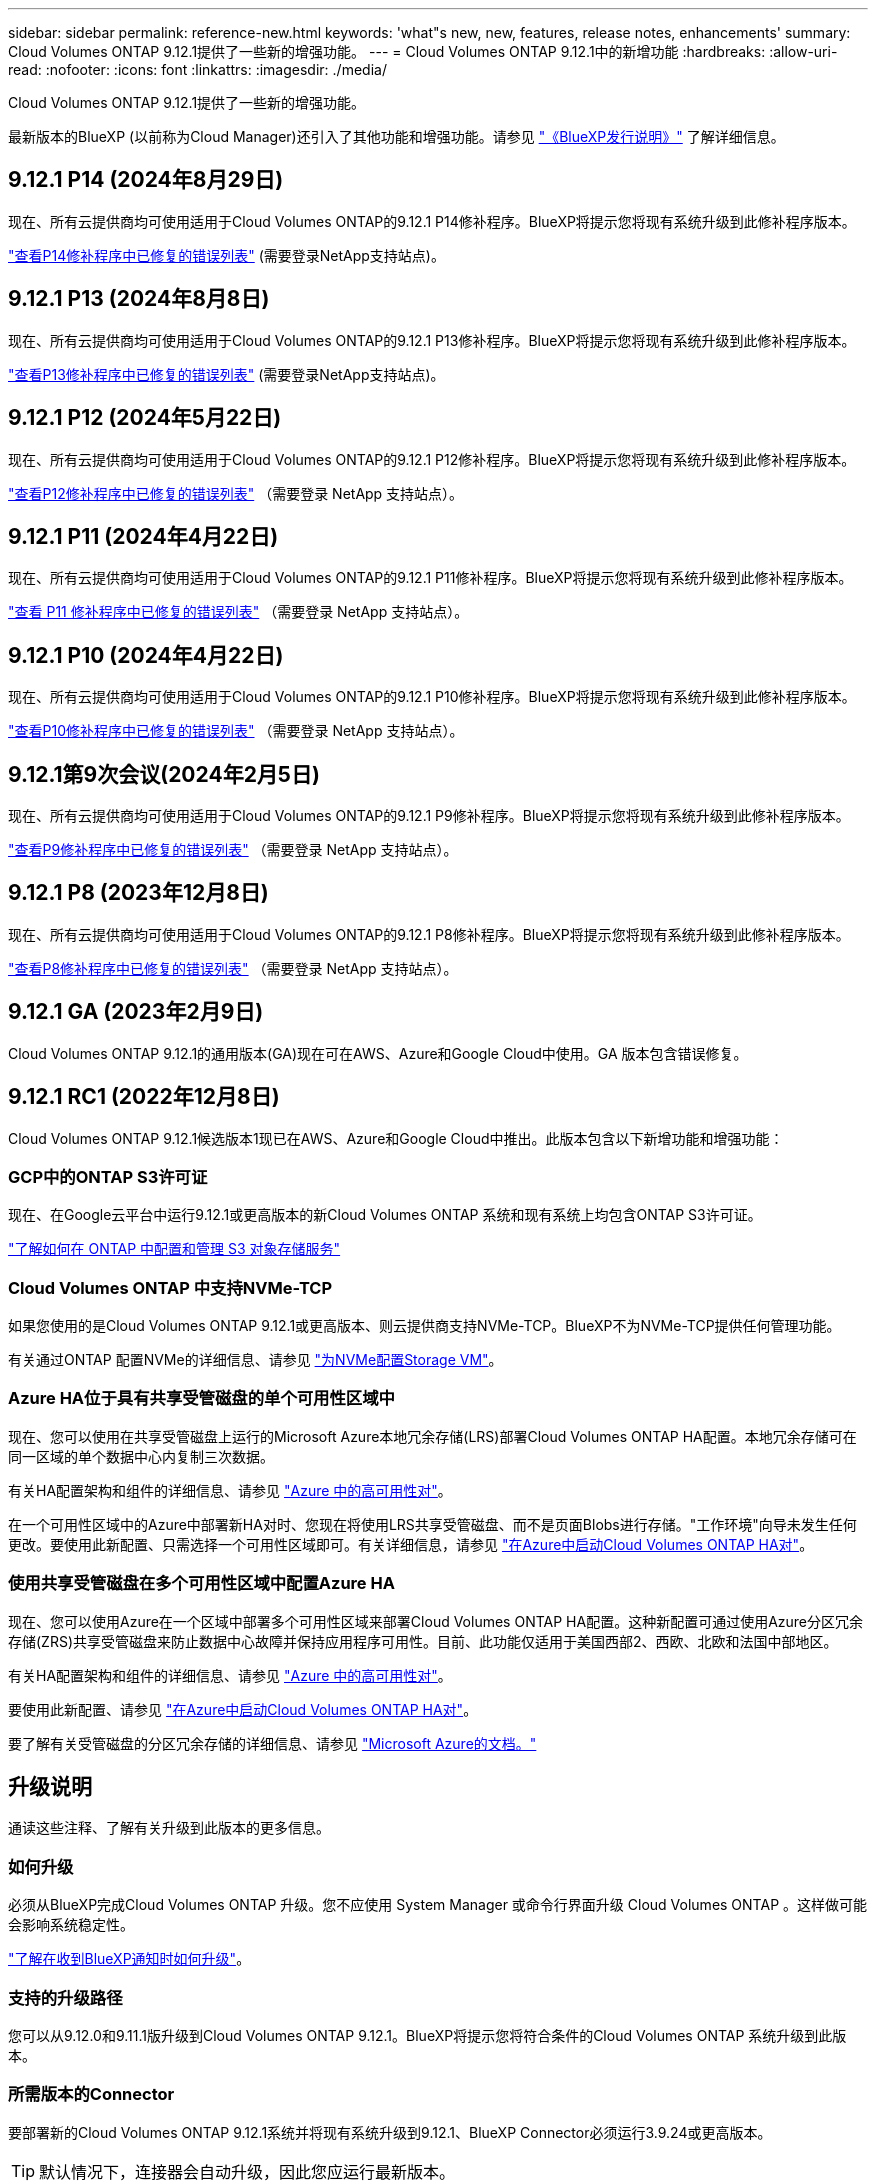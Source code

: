 ---
sidebar: sidebar 
permalink: reference-new.html 
keywords: 'what"s new, new, features, release notes, enhancements' 
summary: Cloud Volumes ONTAP 9.12.1提供了一些新的增强功能。 
---
= Cloud Volumes ONTAP 9.12.1中的新增功能
:hardbreaks:
:allow-uri-read: 
:nofooter: 
:icons: font
:linkattrs: 
:imagesdir: ./media/


[role="lead"]
Cloud Volumes ONTAP 9.12.1提供了一些新的增强功能。

最新版本的BlueXP (以前称为Cloud Manager)还引入了其他功能和增强功能。请参见 https://docs.netapp.com/us-en/bluexp-cloud-volumes-ontap/whats-new.html["《BlueXP发行说明》"^] 了解详细信息。



== 9.12.1 P14 (2024年8月29日)

现在、所有云提供商均可使用适用于Cloud Volumes ONTAP的9.12.1 P14修补程序。BlueXP将提示您将现有系统升级到此修补程序版本。

link:https://mysupport.netapp.com/site/products/all/details/cloud-volumes-ontap/downloads-tab/download/62632/9.12.1P14["查看P14修补程序中已修复的错误列表"^] (需要登录NetApp支持站点)。



== 9.12.1 P13 (2024年8月8日)

现在、所有云提供商均可使用适用于Cloud Volumes ONTAP的9.12.1 P13修补程序。BlueXP将提示您将现有系统升级到此修补程序版本。

link:https://mysupport.netapp.com/site/products/all/details/cloud-volumes-ontap/downloads-tab/download/62632/9.12.1P13["查看P13修补程序中已修复的错误列表"^] (需要登录NetApp支持站点)。



== 9.12.1 P12 (2024年5月22日)

现在、所有云提供商均可使用适用于Cloud Volumes ONTAP的9.12.1 P12修补程序。BlueXP将提示您将现有系统升级到此修补程序版本。

link:https://mysupport.netapp.com/site/products/all/details/cloud-volumes-ontap/downloads-tab/download/62632/9.12.1P12["查看P12修补程序中已修复的错误列表"^] （需要登录 NetApp 支持站点）。



== 9.12.1 P11 (2024年4月22日)

现在、所有云提供商均可使用适用于Cloud Volumes ONTAP的9.12.1 P11修补程序。BlueXP将提示您将现有系统升级到此修补程序版本。

link:https://mysupport.netapp.com/site/products/all/details/cloud-volumes-ontap/downloads-tab/download/62632/9.12.1P11["查看 P11 修补程序中已修复的错误列表"^] （需要登录 NetApp 支持站点）。



== 9.12.1 P10 (2024年4月22日)

现在、所有云提供商均可使用适用于Cloud Volumes ONTAP的9.12.1 P10修补程序。BlueXP将提示您将现有系统升级到此修补程序版本。

link:https://mysupport.netapp.com/site/products/all/details/cloud-volumes-ontap/downloads-tab/download/62632/9.12.1P10["查看P10修补程序中已修复的错误列表"^] （需要登录 NetApp 支持站点）。



== 9.12.1第9次会议(2024年2月5日)

现在、所有云提供商均可使用适用于Cloud Volumes ONTAP的9.12.1 P9修补程序。BlueXP将提示您将现有系统升级到此修补程序版本。

link:https://mysupport.netapp.com/site/products/all/details/cloud-volumes-ontap/downloads-tab/download/62632/9.12.1P9["查看P9修补程序中已修复的错误列表"^] （需要登录 NetApp 支持站点）。



== 9.12.1 P8 (2023年12月8日)

现在、所有云提供商均可使用适用于Cloud Volumes ONTAP的9.12.1 P8修补程序。BlueXP将提示您将现有系统升级到此修补程序版本。

link:https://mysupport.netapp.com/site/products/all/details/cloud-volumes-ontap/downloads-tab/download/62632/9.12.1P8["查看P8修补程序中已修复的错误列表"^] （需要登录 NetApp 支持站点）。



== 9.12.1 GA (2023年2月9日)

Cloud Volumes ONTAP 9.12.1的通用版本(GA)现在可在AWS、Azure和Google Cloud中使用。GA 版本包含错误修复。



== 9.12.1 RC1 (2022年12月8日)

Cloud Volumes ONTAP 9.12.1候选版本1现已在AWS、Azure和Google Cloud中推出。此版本包含以下新增功能和增强功能：



=== GCP中的ONTAP S3许可证

现在、在Google云平台中运行9.12.1或更高版本的新Cloud Volumes ONTAP 系统和现有系统上均包含ONTAP S3许可证。

https://docs.netapp.com/us-en/ontap/object-storage-management/index.html["了解如何在 ONTAP 中配置和管理 S3 对象存储服务"^]



=== Cloud Volumes ONTAP 中支持NVMe-TCP

如果您使用的是Cloud Volumes ONTAP 9.12.1或更高版本、则云提供商支持NVMe-TCP。BlueXP不为NVMe-TCP提供任何管理功能。

有关通过ONTAP 配置NVMe的详细信息、请参见 link:https://docs.netapp.com/us-en/ontap/san-admin/configure-svm-nvme-task.html["为NVMe配置Storage VM"^]。



=== Azure HA位于具有共享受管磁盘的单个可用性区域中

现在、您可以使用在共享受管磁盘上运行的Microsoft Azure本地冗余存储(LRS)部署Cloud Volumes ONTAP HA配置。本地冗余存储可在同一区域的单个数据中心内复制三次数据。

有关HA配置架构和组件的详细信息、请参见 link:https://docs.netapp.com/us-en/bluexp-cloud-volumes-ontap/concept-ha-azure.html["Azure 中的高可用性对"^]。

在一个可用性区域中的Azure中部署新HA对时、您现在将使用LRS共享受管磁盘、而不是页面Blobs进行存储。"工作环境"向导未发生任何更改。要使用此新配置、只需选择一个可用性区域即可。有关详细信息，请参见 link:https://docs.netapp.com/us-en/bluexp-cloud-volumes-ontap/task-deploying-otc-azure.html["在Azure中启动Cloud Volumes ONTAP HA对"^]。



=== 使用共享受管磁盘在多个可用性区域中配置Azure HA

现在、您可以使用Azure在一个区域中部署多个可用性区域来部署Cloud Volumes ONTAP HA配置。这种新配置可通过使用Azure分区冗余存储(ZRS)共享受管磁盘来防止数据中心故障并保持应用程序可用性。目前、此功能仅适用于美国西部2、西欧、北欧和法国中部地区。

有关HA配置架构和组件的详细信息、请参见 link:https://docs.netapp.com/us-en/bluexp-cloud-volumes-ontap/concept-ha-azure.html["Azure 中的高可用性对"^]。

要使用此新配置、请参见 link:https://docs.netapp.com/us-en/bluexp-cloud-volumes-ontap/task-deploying-otc-azure.html["在Azure中启动Cloud Volumes ONTAP HA对"^]。

要了解有关受管磁盘的分区冗余存储的详细信息、请参见 link:https://learn.microsoft.com/en-us/azure/virtual-machines/disks-redundancy#zone-redundant-storage-for-managed-disks["Microsoft Azure的文档。"]



== 升级说明

通读这些注释、了解有关升级到此版本的更多信息。



=== 如何升级

必须从BlueXP完成Cloud Volumes ONTAP 升级。您不应使用 System Manager 或命令行界面升级 Cloud Volumes ONTAP 。这样做可能会影响系统稳定性。

http://docs.netapp.com/us-en/bluexp-cloud-volumes-ontap/task-updating-ontap-cloud.html["了解在收到BlueXP通知时如何升级"^]。



=== 支持的升级路径

您可以从9.12.0和9.11.1版升级到Cloud Volumes ONTAP 9.12.1。BlueXP将提示您将符合条件的Cloud Volumes ONTAP 系统升级到此版本。



=== 所需版本的Connector

要部署新的Cloud Volumes ONTAP 9.12.1系统并将现有系统升级到9.12.1、BlueXP Connector必须运行3.9.24或更高版本。


TIP: 默认情况下，连接器会自动升级，因此您应运行最新版本。



=== 停机

* 升级单节点系统会使系统脱机长达 25 分钟，在此期间 I/O 会中断。
* 升级 HA 对无中断， I/O 不会中断。在此无中断升级过程中，每个节点会同时进行升级，以继续为客户端提供 I/O 。




=== 在AWS中使用C4、M4和R4 EC2实例类型进行升级

在AWS中、新的Cloud Volumes ONTAP部署不再支持C4、M4和R4 EC2实例类型。如果现有系统运行的是C4、M4或r4实例类型、则必须更改为c5、M5或R5实例系列中的实例类型。如果无法更改实例类型、则需要在升级之前启用增强型网络连接。

link:https://docs.netapp.com/us-en/bluexp-cloud-volumes-ontap/task-updating-ontap-cloud.html#upgrades-in-aws-with-c4-m4-and-r4-ec2-instance-types["了解如何在具有C4、M4和R4 EC2实例类型的AWS中升级"^]。
link:https://docs.netapp.com/us-en/bluexp-cloud-volumes-ontap/task-change-ec2-instance.html["了解如何更改Cloud Volumes ONTAP 的EC2实例类型"^]。

请参见 link:https://mysupport.netapp.com/info/communications/ECMLP2880231.html["NetApp 支持"^] 了解有关这些实例类型的可用性和支持终止的更多信息。
